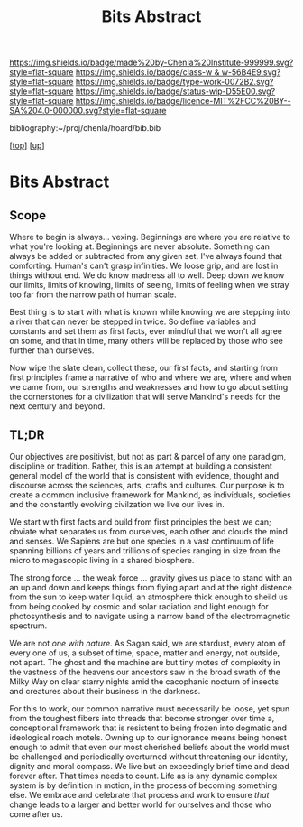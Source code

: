 #   -*- mode: org; fill-column: 60 -*-

#+TITLE: Bits Abstract
#+STARTUP: showall
#+TOC: headlines 4
#+PROPERTY: filename
#+LINK: pdf   pdfview:~/proj/chenla/hoard/lib/

[[https://img.shields.io/badge/made%20by-Chenla%20Institute-999999.svg?style=flat-square]] 
[[https://img.shields.io/badge/class-w & w-56B4E9.svg?style=flat-square]]
[[https://img.shields.io/badge/type-work-0072B2.svg?style=flat-square]]
[[https://img.shields.io/badge/status-wip-D55E00.svg?style=flat-square]]
[[https://img.shields.io/badge/licence-MIT%2FCC%20BY--SA%204.0-000000.svg?style=flat-square]]

bibliography:~/proj/chenla/hoard/bib.bib

[[[../../index.org][top]]] [[[../index.org][up]]]

* Bits Abstract
  :PROPERTIES:
  :CUSTOM_ID: 
  :Name:      /home/deerpig/proj/chenla/warp/ww01/abstract.org
  :Created:   2018-09-22T10:35@Prek Leap (11.642600N-104.919210W)
  :ID:        837b9ead-050b-4c5f-921b-f7932ddc60ce
  :VER:       590859374.265950660
  :GEO:       48P-491193-1287029-15
  :BXID:      proj:QIQ5-2521
  :Class:     primer
  :Type:      work
  :Status:    wip
  :Licence:   MIT/CC BY-SA 4.0
  :END:

** Scope

Where to begin is always... vexing.  Beginnings are where
you are relative to what you're looking at.  Beginnings are
never absolute.  Something can always be added or subtracted
from any given set.  I've always found that comforting.
Human's can't grasp infinities.  We loose grip, and are lost
in things without end.  We do know madness all to well.
Deep down we know our limits, limits of knowing, limits of
seeing, limits of feeling when we stray too far from the
narrow path of human scale.

Best thing is to start with what is known while knowing we
are stepping into a river that can never be stepped in
twice.  So define variables and constants and set them as
first facts, ever mindful that we won't all agree on some,
and that in time, many others will be replaced by those who
see further than ourselves.

Now wipe the slate clean, collect these, our first facts,
and starting from first principles frame a narrative of who
and where we are, where and when we came from, our strengths
and weaknesses and how to go about setting the cornerstones
for a civilization that will serve Mankind's needs for the
next century and beyond.

** TL;DR

Our objectives are positivist, but not as part & parcel of
any one paradigm, discipline or tradition.  Rather, this is
an attempt at building a consistent general model of the
world that is consistent with evidence, thought and
discourse across the sciences, arts, crafts and
cultures. Our purpose is to create a common inclusive
framework for Mankind, as individuals, societies and the
constantly evolving civilzation we live our lives in.

We start with first facts and build from first principles
the best we can; obviate what separates us from ourselves,
each other and clouds the mind and senses.  We Sapiens are
but one species in a vast continuum of life spanning
billions of years and trillions of species ranging in size
from the micro to megascopic living in a shared biosphere.

The strong force ... the weak force ... gravity gives us
place to stand with an an up and down and keeps things from
flying apart and at the right distence from the sun to keep
water liquid, an atmosphere thick enough to sheild us from
being cooked by cosmic and solar radiation and light enough
for photosynthesis and to navigate using a narrow band of
the electromagnetic spectrum.

We are not /one with nature/.  As Sagan said, we are
stardust, every atom of every one of us, a subset of time,
space, matter and energy, not outside, not apart. The ghost
and the machine are but tiny motes of complexity in the
vastness of the heavens our ancestors saw in the broad swath
of the Milky Way on clear starry nights amid the cacophanic
nocturn of insects and creatures about their business in the
darkness.

For this to work, our common narrative must necessarily be
loose, yet spun from the toughest fibers into threads that
become stronger over time a, conceptional framework that is
resistent to being frozen into dogmatic and ideological
roach motels.  Owning up to our ignorance means being honest
enough to admit that even our most cherished beliefs about
the world must be challenged and periodically overturned
without threatening our identity, dignity and moral
compass. We live but an exceedingly brief time and dead
forever after. That times needs to count.  Life as is any
dynamic complex system is by definition in motion, in the
process of becoming something else.  We embrace and
celebrate that process and work to ensure /that/ change
leads to a larger and better world for ourselves and those
who come after us.


